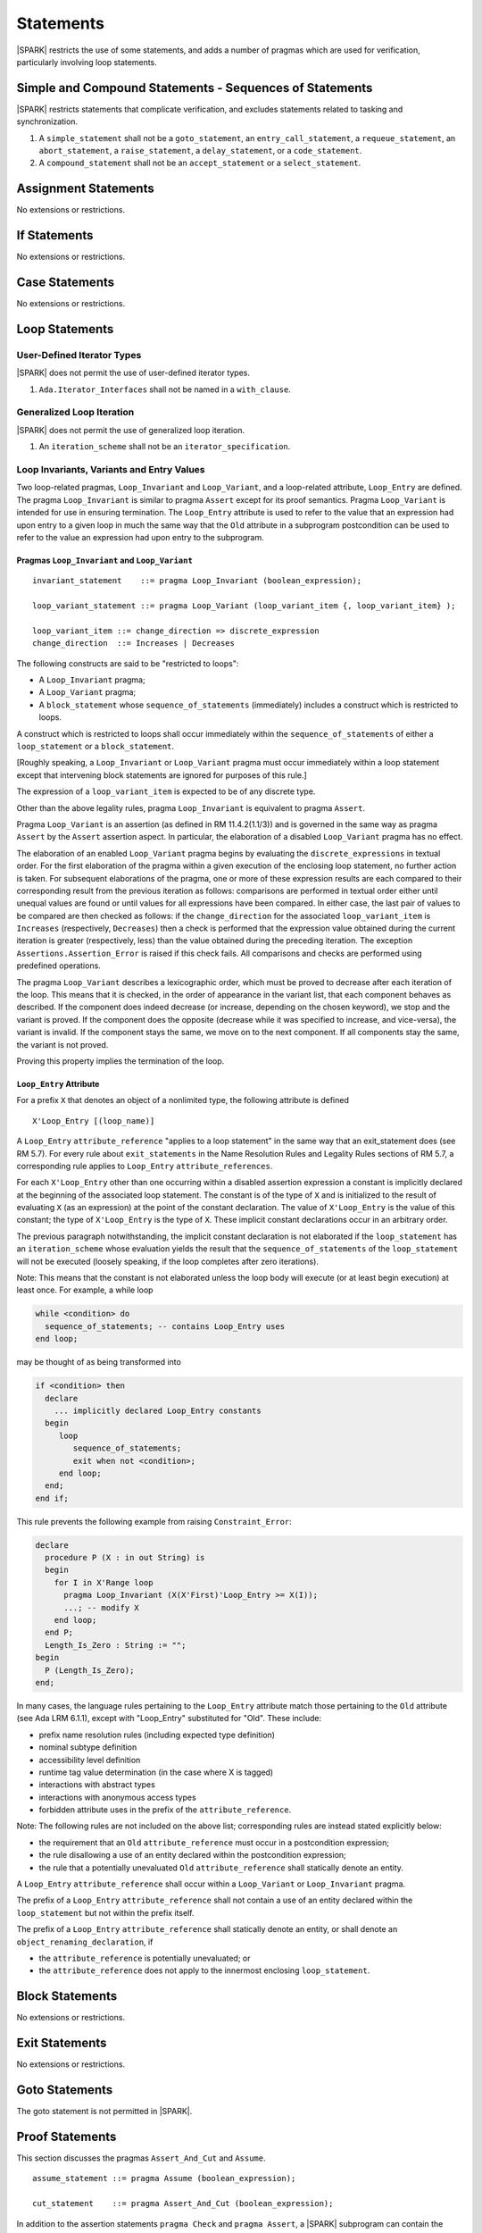 Statements
==========

|SPARK| restricts the use of some statements, and adds a number of pragmas which are used for
verification, particularly involving loop statements.

Simple and Compound Statements - Sequences of Statements
--------------------------------------------------------

|SPARK| restricts statements that complicate verification, and excludes statements
related to tasking and synchronization.

.. centered:: **Extended Legality Rules**

#. A ``simple_statement`` shall not be a ``goto_statement``, an ``entry_call_statement``,
   a ``requeue_statement``, an ``abort_statement``, a ``raise_statement``, a ``delay_statement``,
   or a ``code_statement``.

#. A ``compound_statement`` shall not be an ``accept_statement`` or a ``select_statement``.


Assignment Statements
---------------------

No extensions or restrictions.

If Statements
-------------

No extensions or restrictions.

Case Statements
---------------

No extensions or restrictions.

Loop Statements
---------------

User-Defined Iterator Types
~~~~~~~~~~~~~~~~~~~~~~~~~~~

|SPARK| does not permit the use of user-defined iterator types.

.. centered:: **Extended Legality Rules**

#. ``Ada.Iterator_Interfaces`` shall not be named in a ``with_clause``.

Generalized Loop Iteration
~~~~~~~~~~~~~~~~~~~~~~~~~~

|SPARK| does not permit the use of generalized loop iteration.

.. centered:: **Extended Legality Rules**

#. An ``iteration_scheme`` shall not be an ``iterator_specification``.

Loop Invariants, Variants and Entry Values
~~~~~~~~~~~~~~~~~~~~~~~~~~~~~~~~~~~~~~~~~~


Two loop-related pragmas, ``Loop_Invariant`` and ``Loop_Variant``, and a
loop-related attribute, ``Loop_Entry`` are defined. The pragma
``Loop_Invariant`` is similar to pragma ``Assert`` except for its proof
semantics. Pragma ``Loop_Variant`` is intended for use in ensuring
termination. The ``Loop_Entry`` attribute is used to refer to the value that an
expression had upon entry to a given loop in much the same way that the ``Old``
attribute in a subprogram postcondition can be used to refer to the value an
expression had upon entry to the subprogram.

Pragmas ``Loop_Invariant`` and ``Loop_Variant``
^^^^^^^^^^^^^^^^^^^^^^^^^^^^^^^^^^^^^^^^^^^^^^^

.. centered:: **Syntax**

::

      invariant_statement    ::= pragma Loop_Invariant (boolean_expression);

      loop_variant_statement ::= pragma Loop_Variant (loop_variant_item {, loop_variant_item} );

      loop_variant_item ::= change_direction => discrete_expression
      change_direction  ::= Increases | Decreases

.. centered:: **Legality Rules**


The following constructs are said to be "restricted to loops":

* A ``Loop_Invariant`` pragma;
* A ``Loop_Variant`` pragma;
* A ``block_statement`` whose ``sequence_of_statements`` (immediately) includes
  a construct which is restricted to loops.

A construct which is restricted to loops shall occur
immediately within the ``sequence_of_statements`` of either
a ``loop_statement`` or a ``block_statement``.

[Roughly speaking, a ``Loop_Invariant`` or ``Loop_Variant`` pragma
must occur immediately within a loop statement except that intervening
block statements are ignored for purposes of this rule.]

The expression of a ``loop_variant_item`` is expected to be of any
discrete type.

.. centered:: **Static Semantics**

.. todo:: Anything to say here? RCC does not know. Any comment from SB or YM? Target: D2.

.. centered:: **Dynamic Semantics**

Other than the above legality rules, pragma ``Loop_Invariant`` is equivalent to
pragma ``Assert``.

Pragma ``Loop_Variant`` is an assertion (as defined in RM
11.4.2(1.1/3)) and is governed in the same way as pragma ``Assert``
by the ``Assert`` assertion aspect. In particular, the elaboration of
a disabled ``Loop_Variant`` pragma has no effect.

The elaboration of an enabled ``Loop_Variant`` pragma begins by
evaluating the ``discrete_expressions`` in textual order.
For the first elaboration of the pragma within a given execution
of the enclosing loop statement, no further action is taken.
For subsequent elaborations of the pragma, one or more of these
expression results are each compared to their corresponding
result from the previous iteration as follows: comparisons are
performed in textual order either until unequal values are found
or until values for all expressions have been compared. In either
case, the last pair of values to be compared are then checked as
follows: if the ``change_direction`` for the associated
``loop_variant_item`` is ``Increases`` (respectively, ``Decreases``) then a
check is performed that the expression value obtained during the
current iteration is greater (respectively, less) than the value
obtained during the preceding iteration. The exception
``Assertions.Assertion_Error`` is raised if this check fails. All
comparisons and checks are performed using predefined operations.

.. centered:: **Verification Rules**

.. centered:: *Checked by Proof*

.. todo:: describe Proof Semantics of pragma Loop_Invariant. Target D2.

The pragma ``Loop_Variant`` describes a lexicographic order, which must be
proved to decrease after each iteration of the loop. This means that it is
checked, in the order of appearance in the variant list, that each component
behaves as described. If the component does indeed decrease (or increase,
depending on the chosen keyword), we stop and the variant is proved. If the
component does the opposite (decrease while it was specified to increase, and
vice-versa), the variant is invalid. If the component stays the same, we move
on to the next component. If all components stay the same, the variant is not
proved.

Proving this property implies the termination of the loop.

``Loop_Entry`` Attribute
^^^^^^^^^^^^^^^^^^^^^^^^

For a prefix ``X`` that denotes an object of a nonlimited type, the
following attribute is defined

::

   X'Loop_Entry [(loop_name)]

A ``Loop_Entry`` ``attribute_reference`` "applies to a loop statement" in the
same way that an exit_statement does (see RM 5.7). For every rule
about ``exit_statements`` in the Name Resolution Rules and Legality Rules
sections of RM 5.7, a corresponding rule applies to ``Loop_Entry``
``attribute_references``.

For each ``X'Loop_Entry`` other than one occurring within a disabled
assertion expression a constant is implicitly declared at the
beginning of the associated loop statement. The constant is of the
type of ``X`` and is initialized to the result of evaluating ``X`` (as an
expression) at the point of the constant declaration. The value of
``X'Loop_Entry`` is the value of this constant; the type of ``X'Loop_Entry``
is the type of ``X``. These implicit constant declarations occur in an
arbitrary order.

The previous paragraph notwithstanding, the implicit constant declaration
is not elaborated if the ``loop_statement`` has an ``iteration_scheme`` whose
evaluation yields the result that the ``sequence_of_statements`` of the
``loop_statement`` will not be executed (loosely speaking, if the loop completes
after zero iterations).

Note: This means that the constant is not elaborated unless the
loop body will execute (or at least begin execution) at least once.
For example, a while loop

.. code-block:: ada

   while <condition> do
     sequence_of_statements; -- contains Loop_Entry uses
   end loop;

may be thought of as being transformed into

.. code-block:: ada

   if <condition> then
     declare
       ... implicitly declared Loop_Entry constants
     begin
        loop
           sequence_of_statements;
           exit when not <condition>;
        end loop;
     end;
   end if;

This rule prevents the following example from raising ``Constraint_Error``:

.. code-block:: ada

   declare
     procedure P (X : in out String) is
     begin
       for I in X'Range loop
         pragma Loop_Invariant (X(X'First)'Loop_Entry >= X(I));
         ...; -- modify X
       end loop;
     end P;
     Length_Is_Zero : String := "";
   begin
     P (Length_Is_Zero);
   end;

In many cases, the language rules pertaining to the ``Loop_Entry``
attribute match those pertaining to the ``Old`` attribute (see Ada LRM 6.1.1), except
with "Loop_Entry" substituted for "Old". These include:

* prefix name resolution rules (including expected type definition)
* nominal subtype definition
* accessibility level definition
* runtime tag value determination (in the case where X is tagged)
* interactions with abstract types
* interactions with anonymous access types
* forbidden attribute uses in the prefix of the ``attribute_reference``.

Note: The following rules are not included on the
above list; corresponding rules are instead stated explicitly below:

* the requirement that an ``Old`` ``attribute_reference`` must occur in a
  postcondition expression;
* the rule disallowing a use of an entity declared within the
  postcondition expression;
* the rule that a potentially unevaluated ``Old`` ``attribute_reference``
  shall statically denote an entity.

A ``Loop_Entry`` ``attribute_reference`` shall occur within a
``Loop_Variant`` or ``Loop_Invariant`` pragma.

The prefix of a ``Loop_Entry`` ``attribute_reference`` shall not contain a use
of an entity declared within the ``loop_statement`` but not within the prefix
itself.

The prefix of a ``Loop_Entry`` ``attribute_reference`` shall statically denote
an entity, or shall denote an ``object_renaming_declaration``, if

* the ``attribute_reference`` is potentially unevaluated; or
* the ``attribute_reference`` does not apply to the innermost
  enclosing ``loop_statement``.


Block Statements
----------------

No extensions or restrictions.

Exit Statements
---------------

No extensions or restrictions.

Goto Statements
---------------

The goto statement is not permitted in |SPARK|.

.. _pragma_assume:

Proof Statements
----------------

This section discusses the pragmas ``Assert_And_Cut`` and ``Assume``.

.. centered:: **Syntax**

::

      assume_statement ::= pragma Assume (boolean_expression);

      cut_statement    ::= pragma Assert_And_Cut (boolean_expression);

.. centered:: **Legality Rules**

In addition to the assertion statements ``pragma Check`` and ``pragma
Assert``, a |SPARK| subprogram can contain the statement ``pragma
Assert_And_Cut`` and ``pragma Assume``, both carrying a boolean
expression. These pragmas can occur anywhere a ``pragma Assert`` can occur.

.. _assertcutinv_proof_semantics:

.. centered:: **Verification Rules**

.. centered:: *Checked by Proof*

For all the pragmas ``Check``, ``Assert``, ``Assert_And_Cut`` and
``Loop_Invariant``, it must be proved that the boolean expression is true.
This is not required for pragma ``Assume``. In addition, the pragmas
``Assert_And_Cut`` and ``Loop_Invariant`` act as a cut point: the prover is
free to forget all information about modified variables that has been
established from the statement list before the cut point. A boolean expression
given by pragma ``Assume`` can be assumed to be true for the remainder of
subprogram.

.. centered:: **Examples**

The following example illustrates some pragmas of this section

.. code-block:: ada

   procedure P is
      type Total is range 1 .. 100;
      subtype T is Total range 1 .. 10;
      I : T := 1;
      R : Total := 100;
   begin
      while I < 10 loop
         pragma Loop_Invariant (R >= 100 - 10 * I);
         pragma Loop_Variant (Increases => I,
                              Decreases => R);
         R := R - I;
         I := I + 1;
      end loop;
   end P;

Note that in this example, the loop variant is unnecessarily complex, stating
that ``I`` increases is enough to prove termination of this simple loop.

